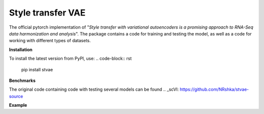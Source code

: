 ==================
Style transfer VAE
==================

The official pytorch implementation of "*Style transfer with variational autoencoders is a promising approach to RNA-Seq data harmonization and analysis*".
The package contains a code for training and testing the model, as well as a code for working with different types of datasets.

**Installation**

To install the latest version from PyPI, use:
.. code-block:: rst
   pip install stvae

**Benchmarks**

The original code containing code with testing several models can be found .. _scVI: https://github.com/NRshka/stvae-source

**Example**

.. code-blick:: python
  :linenos:
  ds = stvae.datasets.MouseDataset()
  cfg = stvae.Config()
  train, test, classif = ds.split(0.15, True, 0.15)
  cfg.count_classes = ds.n_labels
  cfg.count_classes = ds.n_batches
  cfg.input_dim = ds.nb_genes
  model = stvae.stVAE(cfg)
  model.train(train, None)
  d = model.test(test, classif)